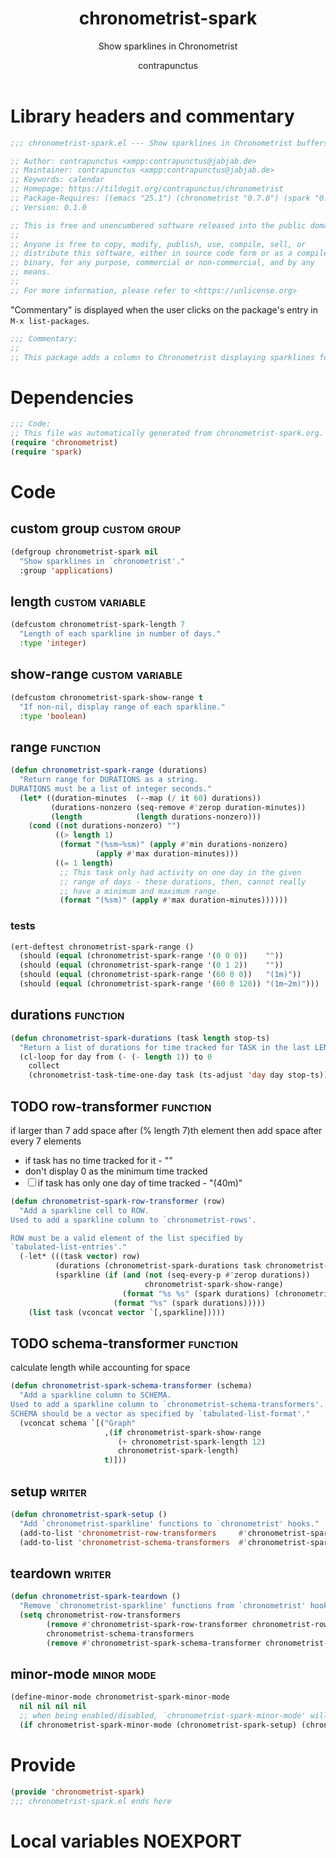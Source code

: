 #+TITLE: chronometrist-spark
#+AUTHOR: contrapunctus
#+SUBTITLE: Show sparklines in Chronometrist
#+PROPERTY: header-args :tangle yes :load yes

* Library headers and commentary
#+BEGIN_SRC emacs-lisp
;;; chronometrist-spark.el --- Show sparklines in Chronometrist buffers -*- lexical-binding: t; -*-

;; Author: contrapunctus <xmpp:contrapunctus@jabjab.de>
;; Maintainer: contrapunctus <xmpp:contrapunctus@jabjab.de>
;; Keywords: calendar
;; Homepage: https://tildegit.org/contrapunctus/chronometrist
;; Package-Requires: ((emacs "25.1") (chronometrist "0.7.0") (spark "0.1"))
;; Version: 0.1.0

;; This is free and unencumbered software released into the public domain.
;;
;; Anyone is free to copy, modify, publish, use, compile, sell, or
;; distribute this software, either in source code form or as a compiled
;; binary, for any purpose, commercial or non-commercial, and by any
;; means.
;;
;; For more information, please refer to <https://unlicense.org>

#+END_SRC

"Commentary" is displayed when the user clicks on the package's entry in =M-x list-packages=.
#+BEGIN_SRC emacs-lisp
;;; Commentary:
;;
;; This package adds a column to Chronometrist displaying sparklines for each task.
#+END_SRC

* Dependencies
#+BEGIN_SRC emacs-lisp
;;; Code:
;; This file was automatically generated from chronometrist-spark.org.
(require 'chronometrist)
(require 'spark)
#+END_SRC

* Code
** custom group                              :custom:group:
#+BEGIN_SRC emacs-lisp
(defgroup chronometrist-spark nil
  "Show sparklines in `chronometrist'."
  :group 'applications)
#+END_SRC

** length                                 :custom:variable:
#+BEGIN_SRC emacs-lisp
(defcustom chronometrist-spark-length 7
  "Length of each sparkline in number of days."
  :type 'integer)
#+END_SRC

** show-range                             :custom:variable:
#+BEGIN_SRC emacs-lisp
(defcustom chronometrist-spark-show-range t
  "If non-nil, display range of each sparkline."
  :type 'boolean)
#+END_SRC

** range                                         :function:
#+BEGIN_SRC emacs-lisp
(defun chronometrist-spark-range (durations)
  "Return range for DURATIONS as a string.
DURATIONS must be a list of integer seconds."
  (let* ((duration-minutes  (--map (/ it 60) durations))
         (durations-nonzero (seq-remove #'zerop duration-minutes))
         (length            (length durations-nonzero)))
    (cond ((not durations-nonzero) "")
          ((> length 1)
           (format "(%sm~%sm)" (apply #'min durations-nonzero)
                   (apply #'max duration-minutes)))
          ((= 1 length)
           ;; This task only had activity on one day in the given
           ;; range of days - these durations, then, cannot really
           ;; have a minimum and maximum range.
           (format "(%sm)" (apply #'max duration-minutes))))))
#+END_SRC

*** tests
#+BEGIN_SRC emacs-lisp :tangle ../tests/chronometrist-spark-tests :load test
(ert-deftest chronometrist-spark-range ()
  (should (equal (chronometrist-spark-range '(0 0 0))    ""))
  (should (equal (chronometrist-spark-range '(0 1 2))    ""))
  (should (equal (chronometrist-spark-range '(60 0 0))   "(1m)"))
  (should (equal (chronometrist-spark-range '(60 0 120)) "(1m~2m)")))
#+END_SRC
** durations                                                      :function:
#+BEGIN_SRC emacs-lisp
(defun chronometrist-spark-durations (task length stop-ts)
  "Return a list of durations for time tracked for TASK in the last LENGTH days before STOP-TS."
  (cl-loop for day from (- (- length 1)) to 0
    collect
    (chronometrist-task-time-one-day task (ts-adjust 'day day stop-ts))))
#+END_SRC

** TODO row-transformer                          :function:
if larger than 7
add space after (% length 7)th element
then add space after every 7 elements

+ if task has no time tracked for it - ""
+ don't display 0 as the minimum time tracked
+ [ ] if task has only one day of time tracked - "(40m)"

#+BEGIN_SRC emacs-lisp
(defun chronometrist-spark-row-transformer (row)
  "Add a sparkline cell to ROW.
Used to add a sparkline column to `chronometrist-rows'.

ROW must be a valid element of the list specified by
`tabulated-list-entries'."
  (-let* (((task vector) row)
          (durations (chronometrist-spark-durations task chronometrist-spark-length (ts-now)))
          (sparkline (if (and (not (seq-every-p #'zerop durations))
                              chronometrist-spark-show-range)
                         (format "%s %s" (spark durations) (chronometrist-spark-range durations))
                       (format "%s" (spark durations)))))
    (list task (vconcat vector `[,sparkline]))))

#+END_SRC

** TODO schema-transformer                       :function:
calculate length while accounting for space

#+BEGIN_SRC emacs-lisp
(defun chronometrist-spark-schema-transformer (schema)
  "Add a sparkline column to SCHEMA.
Used to add a sparkline column to `chronometrist-schema-transformers'.
SCHEMA should be a vector as specified by `tabulated-list-format'."
  (vconcat schema `[("Graph"
                     ,(if chronometrist-spark-show-range
                        (+ chronometrist-spark-length 12)
                        chronometrist-spark-length)
                     t)]))
#+END_SRC

** setup                                           :writer:
#+BEGIN_SRC emacs-lisp
(defun chronometrist-spark-setup ()
  "Add `chronometrist-sparkline' functions to `chronometrist' hooks."
  (add-to-list 'chronometrist-row-transformers     #'chronometrist-spark-row-transformer)
  (add-to-list 'chronometrist-schema-transformers  #'chronometrist-spark-schema-transformer))
#+END_SRC

** teardown                                        :writer:
#+BEGIN_SRC emacs-lisp
(defun chronometrist-spark-teardown ()
  "Remove `chronometrist-sparkline' functions from `chronometrist' hooks."
  (setq chronometrist-row-transformers
        (remove #'chronometrist-spark-row-transformer chronometrist-row-transformers)
        chronometrist-schema-transformers
        (remove #'chronometrist-spark-schema-transformer chronometrist-schema-transformers)))
#+END_SRC

** minor-mode                                  :minor:mode:
#+BEGIN_SRC emacs-lisp
(define-minor-mode chronometrist-spark-minor-mode
  nil nil nil nil
  ;; when being enabled/disabled, `chronometrist-spark-minor-mode' will already be t/nil here
  (if chronometrist-spark-minor-mode (chronometrist-spark-setup) (chronometrist-spark-teardown)))
#+END_SRC

* Provide
#+BEGIN_SRC emacs-lisp
(provide 'chronometrist-spark)
;;; chronometrist-spark.el ends here
#+END_SRC

* Local variables                                                  :NOEXPORT:
# Local Variables:
# eval: (when (package-installed-p 'literate-elisp) (require 'literate-elisp) (literate-elisp-load (buffer-file-name)))
# End:
